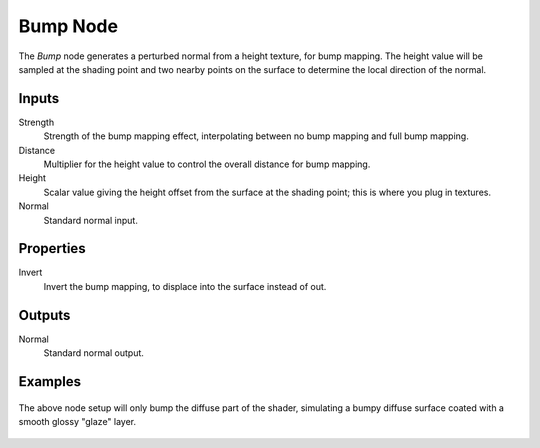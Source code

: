 
*********
Bump Node
*********

The *Bump* node generates a perturbed normal from a height texture, for bump mapping.
The height value will be sampled at the shading point and two nearby points
on the surface to determine the local direction of the normal.


Inputs
======

Strength
   Strength of the bump mapping effect, interpolating between no bump mapping and full bump mapping.
Distance
   Multiplier for the height value to control the overall distance for bump mapping.
Height
   Scalar value giving the height offset from the surface at the shading point; this is where you plug in textures.
Normal
   Standard normal input.


Properties
==========

Invert
   Invert the bump mapping, to displace into the surface instead of out.


Outputs
=======

Normal
   Standard normal output.


Examples
========

.. figure:: /images/cycles_bump_node_setup.png

The above node setup will only bump the diffuse part of the shader,
simulating a bumpy diffuse surface coated with a smooth glossy "glaze" layer.

.. figure:: /images/cycles_bump_node_example.png
